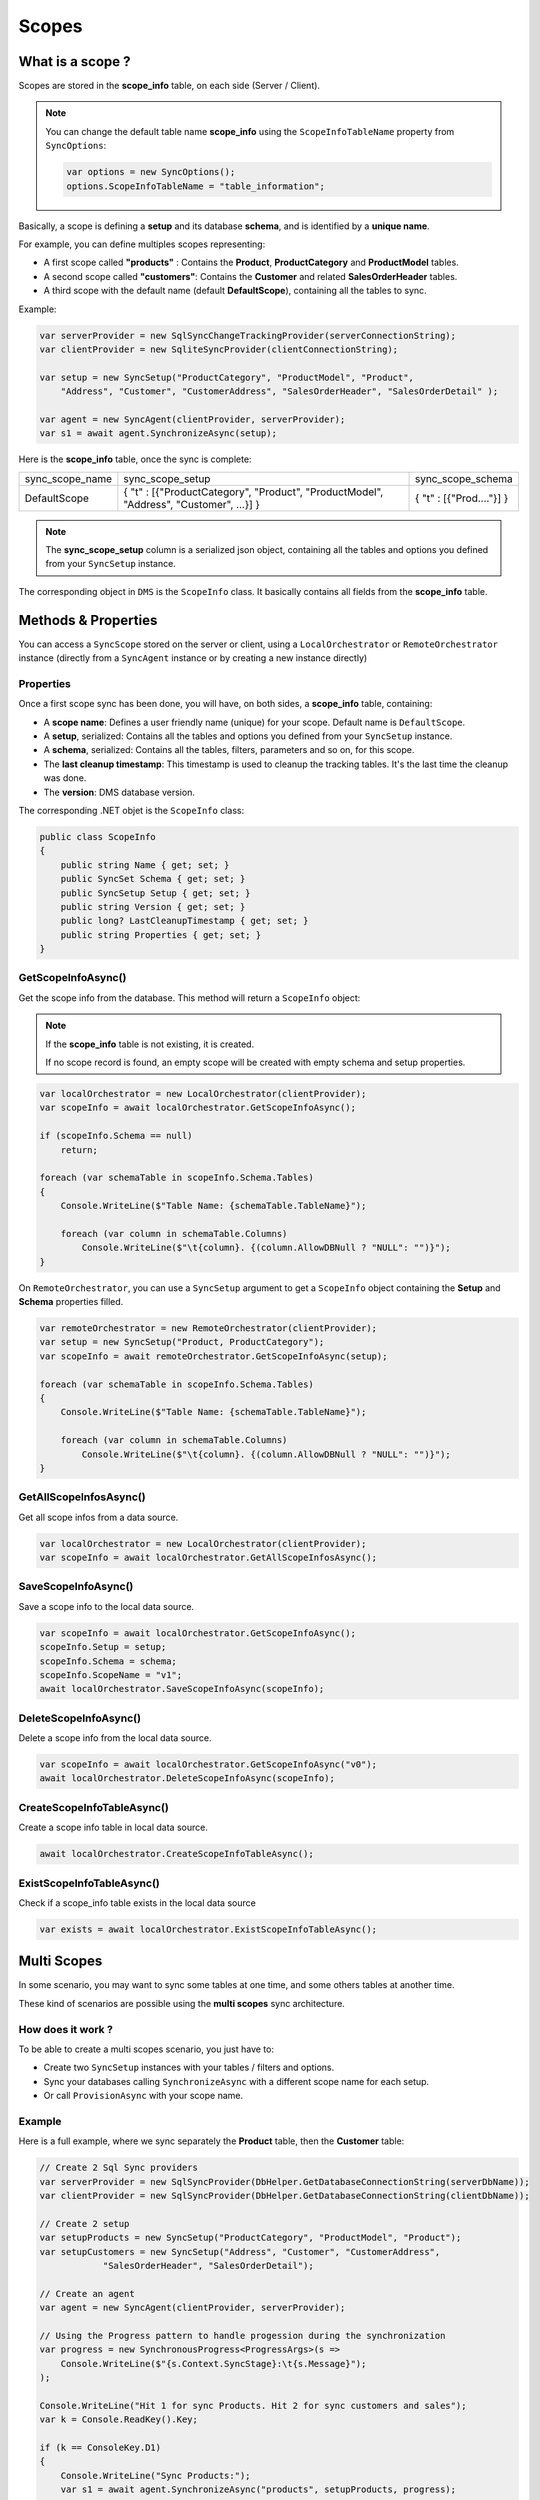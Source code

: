 Scopes
================================

What is a scope ?
^^^^^^^^^^^^^^^^^^^^^^^^^^^^^^^^^^

Scopes are stored in the **scope_info** table, on each side (Server / Client).

.. note:: You can change the default table name **scope_info** using the ``ScopeInfoTableName`` property from ``SyncOptions``:

    .. code-block:: csharp

        var options = new SyncOptions();
        options.ScopeInfoTableName = "table_information";


Basically, a scope is defining a **setup** and its database **schema**, and is identified by a **unique name**.

For example, you can define multiples scopes representing:

- A first scope called **"products"** : Contains the **Product**, **ProductCategory** and **ProductModel** tables.
- A second scope called **"customers"**: Contains the **Customer** and related **SalesOrderHeader** tables.
- A third scope with the default name (default **DefaultScope**), containing all the tables to sync.

Example:

.. code-block:: csharp

    var serverProvider = new SqlSyncChangeTrackingProvider(serverConnectionString);
    var clientProvider = new SqliteSyncProvider(clientConnectionString);

    var setup = new SyncSetup("ProductCategory", "ProductModel", "Product",
        "Address", "Customer", "CustomerAddress", "SalesOrderHeader", "SalesOrderDetail" );

    var agent = new SyncAgent(clientProvider, serverProvider);
    var s1 = await agent.SynchronizeAsync(setup);


Here is the **scope_info** table, once the sync is complete:

===============   ============================================== =========================
sync_scope_name   sync_scope_setup                               sync_scope_schema         
---------------   ---------------------------------------------- -------------------------
DefaultScope      { "t" : [{"ProductCategory", "Product",        { "t" : [{"Prod...."}] }     
                  "ProductModel", "Address", "Customer", ...}] }         
===============   ============================================== =========================

.. note::
    The **sync_scope_setup** column is a serialized json object, containing all the tables and options you defined from your ``SyncSetup`` instance.


The corresponding object in ``DMS`` is the ``ScopeInfo`` class. It basically contains all fields from the **scope_info** table.


Methods & Properties
^^^^^^^^^^^^^^^^^^^^^^^^^^^^^^^^^^

You can access a ``SyncScope`` stored on the server or client, using a ``LocalOrchestrator`` or ``RemoteOrchestrator`` instance (directly from a ``SyncAgent`` instance or by creating a new instance directly)

Properties
---------------------

Once a first scope sync has been done, you will have, on both sides, a **scope_info** table, containing:

- A **scope name**: Defines a user friendly name (unique) for your scope. Default name is ``DefaultScope``.
- A **setup**, serialized: Contains all the tables and options you defined from your ``SyncSetup`` instance.
- A **schema**, serialized: Contains all the tables, filters, parameters and so on, for this scope.
- The **last cleanup timestamp**: This timestamp is used to cleanup the tracking tables. It's the last time the cleanup was done.
- The **version**: DMS database version.

The corresponding .NET objet is the ``ScopeInfo`` class:

.. code-block:: csharp

    public class ScopeInfo
    {
        public string Name { get; set; }
        public SyncSet Schema { get; set; }
        public SyncSetup Setup { get; set; }
        public string Version { get; set; }
        public long? LastCleanupTimestamp { get; set; }
        public string Properties { get; set; }
    }


GetScopeInfoAsync()
---------------------

Get the scope info from the database. This method will return a ``ScopeInfo`` object:

.. note:: If the **scope_info** table is not existing, it is created.

    If no scope record is found, an empty scope will be created with empty schema and setup properties.


.. code-block:: csharp

    var localOrchestrator = new LocalOrchestrator(clientProvider);
    var scopeInfo = await localOrchestrator.GetScopeInfoAsync();

    if (scopeInfo.Schema == null)
        return;

    foreach (var schemaTable in scopeInfo.Schema.Tables)
    {
        Console.WriteLine($"Table Name: {schemaTable.TableName}");

        foreach (var column in schemaTable.Columns)
            Console.WriteLine($"\t{column}. {(column.AllowDBNull ? "NULL": "")}");
    }

.. image:: assets/SyncSetSchema.png
    :alt: ScopeInfo
    :target: assets/SyncSetSchema.png


On ``RemoteOrchestrator``, you can use a ``SyncSetup`` argument to get a ``ScopeInfo`` object containing the **Setup** and **Schema** properties filled.

.. code-block:: csharp
    
    var remoteOrchestrator = new RemoteOrchestrator(clientProvider);
    var setup = new SyncSetup("Product, ProductCategory");
    var scopeInfo = await remoteOrchestrator.GetScopeInfoAsync(setup);

    foreach (var schemaTable in scopeInfo.Schema.Tables)
    {
        Console.WriteLine($"Table Name: {schemaTable.TableName}");

        foreach (var column in schemaTable.Columns)
            Console.WriteLine($"\t{column}. {(column.AllowDBNull ? "NULL": "")}");
    }


GetAllScopeInfosAsync()
---------------------------

Get all scope infos from a data source.

.. code-block:: csharp

    var localOrchestrator = new LocalOrchestrator(clientProvider);
    var scopeInfo = await localOrchestrator.GetAllScopeInfosAsync();


SaveScopeInfoAsync()
------------------------

Save a scope info to the local data source.

.. code-block:: csharp

    var scopeInfo = await localOrchestrator.GetScopeInfoAsync();
    scopeInfo.Setup = setup;
    scopeInfo.Schema = schema;
    scopeInfo.ScopeName = "v1";
    await localOrchestrator.SaveScopeInfoAsync(scopeInfo);


DeleteScopeInfoAsync()
------------------------

Delete a scope info from the local data source.

.. code-block:: csharp

    var scopeInfo = await localOrchestrator.GetScopeInfoAsync("v0");
    await localOrchestrator.DeleteScopeInfoAsync(scopeInfo);

CreateScopeInfoTableAsync()
----------------------------------

Create a scope info table in local data source.

.. code-block:: csharp

    await localOrchestrator.CreateScopeInfoTableAsync();


ExistScopeInfoTableAsync()
----------------------------------

Check if a scope_info table exists in the local data source

.. code-block:: csharp

    var exists = await localOrchestrator.ExistScopeInfoTableAsync();



Multi Scopes
^^^^^^^^^^^^^^^^

In some scenario, you may want to sync some tables at one time, and some others tables at another time.

These kind of scenarios are possible using the **multi scopes** sync architecture.

How does it work ?
----------------------------

To be able to create a multi scopes scenario, you just have to:

- Create two ``SyncSetup`` instances with your tables / filters and options.
- Sync your databases calling ``SynchronizeAsync`` with a different scope name for each setup.
- Or call ``ProvisionAsync`` with your scope name.

Example
----------------------------

Here is a full example, where we sync separately the **Product** table, then the **Customer** table:

.. code-block:: csharp

    // Create 2 Sql Sync providers
    var serverProvider = new SqlSyncProvider(DbHelper.GetDatabaseConnectionString(serverDbName));
    var clientProvider = new SqlSyncProvider(DbHelper.GetDatabaseConnectionString(clientDbName));

    // Create 2 setup 
    var setupProducts = new SyncSetup("ProductCategory", "ProductModel", "Product");
    var setupCustomers = new SyncSetup("Address", "Customer", "CustomerAddress", 
                "SalesOrderHeader", "SalesOrderDetail");

    // Create an agent
    var agent = new SyncAgent(clientProvider, serverProvider);

    // Using the Progress pattern to handle progession during the synchronization
    var progress = new SynchronousProgress<ProgressArgs>(s =>
        Console.WriteLine($"{s.Context.SyncStage}:\t{s.Message}");
    );

    Console.WriteLine("Hit 1 for sync Products. Hit 2 for sync customers and sales");
    var k = Console.ReadKey().Key;

    if (k == ConsoleKey.D1)
    {
        Console.WriteLine("Sync Products:");
        var s1 = await agent.SynchronizeAsync("products", setupProducts, progress);
        Console.WriteLine(s1);
    }
    else
    {
        Console.WriteLine("Sync Customers and Sales:");
        var s1 = await agent.SynchronizeAsync("customers", setupCustomers, progress);
        Console.WriteLine(s1);
    }

Once you have made the 2 syncs, your local syns_scope table should looks like that:

===============   =========================   ======================= 
sync_scope_name   sync_scope_schema           sync_scope_setup        
---------------   -------------------------   ----------------------- 
products          { "t" : [{......}] }        { "t" : [{......}] }    
customers         { "t" : [{......}] }        { "t" : [{......}] }    
===============   =========================   ======================= 
